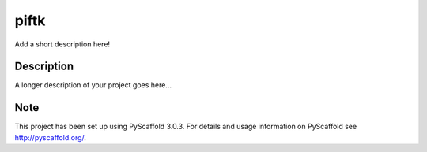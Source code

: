 =====
piftk
=====


Add a short description here!


Description
===========

A longer description of your project goes here...


Note
====

This project has been set up using PyScaffold 3.0.3. For details and usage
information on PyScaffold see http://pyscaffold.org/.
